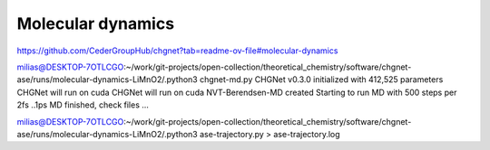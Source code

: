 Molecular dynamics
==================

https://github.com/CederGroupHub/chgnet?tab=readme-ov-file#molecular-dynamics


milias@DESKTOP-7OTLCGO:~/work/git-projects/open-collection/theoretical_chemistry/software/chgnet-ase/runs/molecular-dynamics-LiMnO2/.python3 chgnet-md.py
CHGNet v0.3.0 initialized with 412,525 parameters
CHGNet will run on cuda
CHGNet will run on cuda
NVT-Berendsen-MD created
Starting to run MD with 500 steps per 2fs ..1ps
MD finished, check files ...


milias@DESKTOP-7OTLCGO:~/work/git-projects/open-collection/theoretical_chemistry/software/chgnet-ase/runs/molecular-dynamics-LiMnO2/.python3 ase-trajectory.py > ase-trajectory.log



